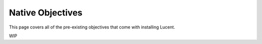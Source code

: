 .. _native_objectives:

=================
Native Objectives
=================

This page covers all of the pre-existing objectives that come with installing Lucent.

WIP